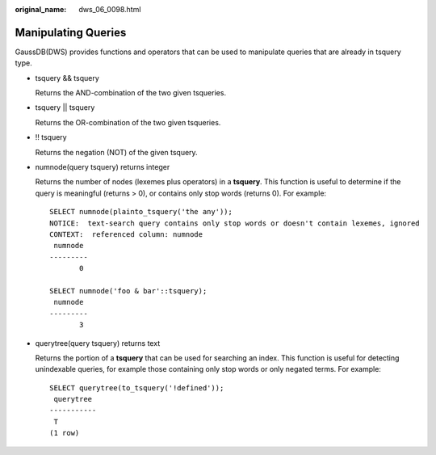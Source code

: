 :original_name: dws_06_0098.html

.. _dws_06_0098:

Manipulating Queries
====================

GaussDB(DWS) provides functions and operators that can be used to manipulate queries that are already in tsquery type.

-  tsquery && tsquery

   Returns the AND-combination of the two given tsqueries.

-  tsquery \|\| tsquery

   Returns the OR-combination of the two given tsqueries.

-  !! tsquery

   Returns the negation (NOT) of the given tsquery.

-  numnode(query tsquery) returns integer

   Returns the number of nodes (lexemes plus operators) in a **tsquery**. This function is useful to determine if the query is meaningful (returns > 0), or contains only stop words (returns 0). For example:

   ::

      SELECT numnode(plainto_tsquery('the any'));
      NOTICE:  text-search query contains only stop words or doesn't contain lexemes, ignored
      CONTEXT:  referenced column: numnode
       numnode
      ---------
             0

      SELECT numnode('foo & bar'::tsquery);
       numnode
      ---------
             3

-  querytree(query tsquery) returns text

   Returns the portion of a **tsquery** that can be used for searching an index. This function is useful for detecting unindexable queries, for example those containing only stop words or only negated terms. For example:

   ::

      SELECT querytree(to_tsquery('!defined'));
       querytree
      -----------
       T
      (1 row)
